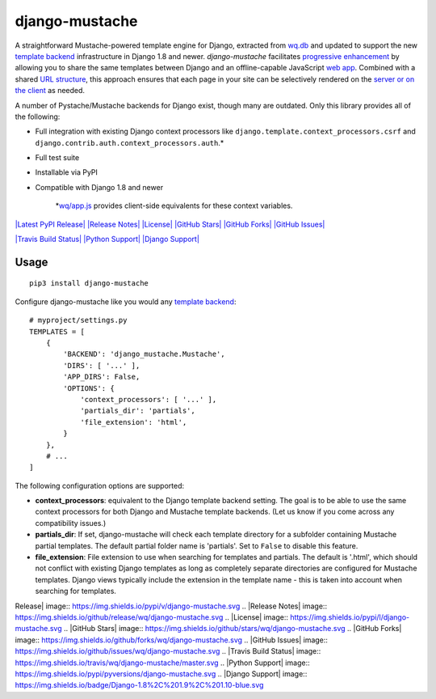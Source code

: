 django-mustache
===============

A straightforward Mustache-powered template engine for Django, extracted
from `wq.db <https://wq.io/wq.db/>`_ and updated to support the new
`template
backend <https://docs.djangoproject.com/en/1.10/topics/templates>`_
infrastructure in Django 1.8 and newer. *django-mustache* facilitates
`progressive enhancement <https://wq.io/docs/website>`_ by allowing you
to share the same templates between Django and an offline-capable
JavaScript `web app <https://wq.io/docs/web-app>`_. Combined with a
shared `URL structure <https://wq.io/docs/url-structure>`_, this
approach ensures that each page in your site can be selectively rendered
on the `server or on the client <https://wq.io/docs/templates>`_ as
needed.

A number of Pystache/Mustache backends for Django exist, though many are
outdated. Only this library provides all of the following:

-  Full integration with existing Django context processors like
   ``django.template.context_processors.csrf`` and
   ``django.contrib.auth.context_processors.auth``.\*
-  Full test suite
-  Installable via PyPI
-  Compatible with Django 1.8 and newer

    \*\ `wq/app.js <https://wq.io/docs/app-js>`_ provides client-side
    equivalents for these context variables.

`|Latest PyPI Release| <https://pypi.python.org/pypi/django-mustache>`_
`|Release Notes| <https://github.com/wq/django-mustache/releases>`_
`|License| <https://github.com/wq/django-mustache/blob/master/LICENSE>`_
`|GitHub Stars| <https://github.com/wq/django-mustache/stargazers>`_
`|GitHub Forks| <https://github.com/wq/django-mustache/network>`_
`|GitHub Issues| <https://github.com/wq/django-mustache/issues>`_

`|Travis Build Status| <https://travis-ci.org/wq/django-mustache>`_
`|Python Support| <https://pypi.python.org/pypi/django-mustache>`_
`|Django Support| <https://pypi.python.org/pypi/django-mustache>`_

Usage
~~~~~

::

    pip3 install django-mustache

Configure django-mustache like you would any `template
backend <https://docs.djangoproject.com/en/1.10/topics/templates>`_:

::

    # myproject/settings.py
    TEMPLATES = [
        {
            'BACKEND': 'django_mustache.Mustache',
            'DIRS': [ '...' ],
            'APP_DIRS': False,
            'OPTIONS': {
                'context_processors': [ '...' ],
                'partials_dir': 'partials',
                'file_extension': 'html',
            }
        },
        # ...
    ]

The following configuration options are supported:

-  **context\_processors**: equivalent to the Django template backend
   setting. The goal is to be able to use the same context processors
   for both Django and Mustache template backends. (Let us know if you
   come across any compatibility issues.)
-  **partials\_dir**: If set, django-mustache will check each template
   directory for a subfolder containing Mustache partial templates. The
   default partial folder name is 'partials'. Set to ``False`` to
   disable this feature.
-  **file\_extension**: File extension to use when searching for
   templates and partials. The default is '.html', which should not
   conflict with existing Django templates as long as completely
   separate directories are configured for Mustache templates. Django
   views typically include the extension in the template name - this is
   taken into account when searching for templates.

.. |Latest PyPI
Release| image:: https://img.shields.io/pypi/v/django-mustache.svg
.. |Release
Notes| image:: https://img.shields.io/github/release/wq/django-mustache.svg
.. |License| image:: https://img.shields.io/pypi/l/django-mustache.svg
.. |GitHub
Stars| image:: https://img.shields.io/github/stars/wq/django-mustache.svg
.. |GitHub
Forks| image:: https://img.shields.io/github/forks/wq/django-mustache.svg
.. |GitHub
Issues| image:: https://img.shields.io/github/issues/wq/django-mustache.svg
.. |Travis Build
Status| image:: https://img.shields.io/travis/wq/django-mustache/master.svg
.. |Python
Support| image:: https://img.shields.io/pypi/pyversions/django-mustache.svg
.. |Django
Support| image:: https://img.shields.io/badge/Django-1.8%2C%201.9%2C%201.10-blue.svg
